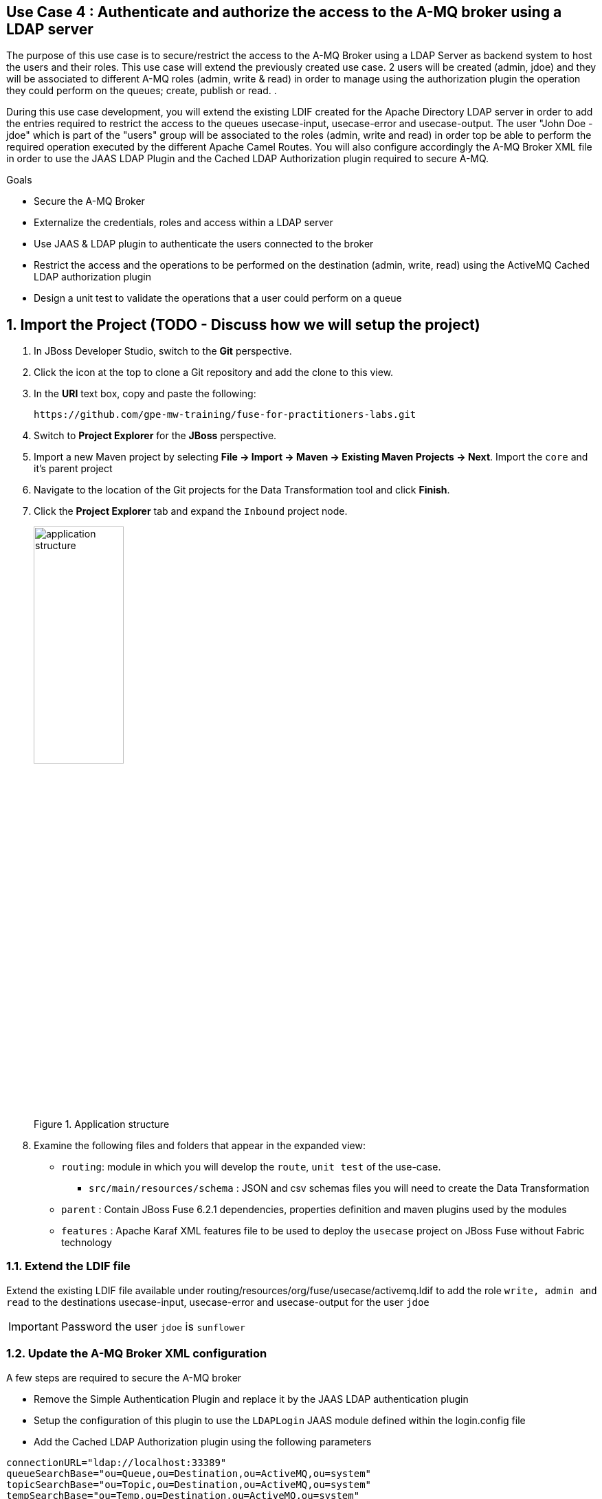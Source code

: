 == Use Case 4 : Authenticate and authorize the access to the A-MQ broker using a LDAP server

The purpose of this use case is to secure/restrict the access to the A-MQ Broker using a LDAP Server as backend system to host the users and their roles. This use case will extend the previously created use case.
2 users will be created (admin, jdoe) and they will be associated to different A-MQ roles (admin, write & read) in order to manage using the authorization plugin the operation they could perform on the queues; create, publish or read.
.

During this use case development, you will extend the existing LDIF created for the Apache Directory LDAP server in order to add the entries required to restrict the access to the queues usecase-input, usecase-error and usecase-output.
The user "John Doe - jdoe" which is part of the "users" group will be associated to the roles (admin, write and read) in order top be able to perform the required operation executed by the different Apache Camel Routes.
You will also configure accordingly the A-MQ Broker XML file in order to use the JAAS LDAP Plugin and the Cached LDAP Authorization plugin required to secure A-MQ.

.Goals
* Secure the A-MQ Broker
* Externalize the credentials, roles and access within a LDAP server
* Use JAAS & LDAP plugin to authenticate the users connected to the broker
* Restrict the access and the operations to be performed on the destination (admin, write, read) using the ActiveMQ Cached LDAP authorization plugin
* Design a unit test to validate the operations that a user could perform on a queue

:numbered:

== Import the Project (TODO - Discuss how we will setup the project)

. In JBoss Developer Studio, switch to the *Git* perspective. 
. Click the icon at the top to clone a Git repository and add the clone to this view.
. In the *URI* text box, copy and paste the following: 
+
------
https://github.com/gpe-mw-training/fuse-for-practitioners-labs.git
------
+
. Switch to *Project Explorer* for the *JBoss* perspective.
. Import a new Maven project by selecting *File -> Import -> Maven -> Existing Maven Projects -> Next*. Import the `core` and it's parent project
. Navigate to the location of the Git projects for the Data Transformation tool and click *Finish*.
. Click the *Project Explorer* tab and expand the `Inbound` project node. 
+  
.Application structure
image::images/application_structure.png[width="40%"]

. Examine the following files and folders that appear in the expanded view:

* `routing`: module in which you will develop the `route`, `unit test` of the use-case.
** `src/main/resources/schema` : JSON and csv schemas files you will need to create the Data Transformation
* `parent` : Contain JBoss Fuse 6.2.1 dependencies, properties definition and maven plugins used by the modules
* `features` : Apache Karaf XML features file to be used to deploy the `usecase` project on JBoss Fuse without Fabric technology

=== Extend the LDIF file

Extend the existing LDIF file available under routing/resources/org/fuse/usecase/activemq.ldif to add the role `write, admin and read` to the destinations usecase-input, usecase-error and usecase-output for the user `jdoe`

IMPORTANT: Password the user `jdoe` is `sunflower`

=== Update the A-MQ Broker XML configuration

A few steps are required to secure the A-MQ broker

* Remove the Simple Authentication Plugin and replace it by the JAAS LDAP authentication plugin
* Setup the configuration of this plugin to use the `LDAPLogin` JAAS module defined within the login.config file
* Add the Cached LDAP Authorization plugin using the following parameters

[source,xml]
----
connectionURL="ldap://localhost:33389"
queueSearchBase="ou=Queue,ou=Destination,ou=ActiveMQ,ou=system"
topicSearchBase="ou=Topic,ou=Destination,ou=ActiveMQ,ou=system"
tempSearchBase="ou=Temp,ou=Destination,ou=ActiveMQ,ou=system"
adminPermissionGroupSearchFilter="(cn=admin)"
writePermissionGroupSearchFilter="(cn=write)"
readPermissionGroupSearchFilter="(cn=read)"
legacyGroupMapping="true"
groupClass="org.apache.karaf.jaas.boot.principal.RolePrincipal"
----

=== Develop a unit test to validate the modifications

Design a JUnit test to validate the operations (admin, write & read) that the user jdoe could perform on the queues `usecase-input` and `usecase-input2`. The user `jdoe` should be
able to publish/consume a message to the `usecase-input` while it will fail on the  `usecase-input2` queue.

* Develop a Junit test within a separate maven testing module using the Apache Directory Server annotations (@CreateLdapServer, @CreateTransport, @ApplyLdifFiles) where the Transport protocol defined is
LDAP, the port number of the server is `1024` and the ldif file is a copy of the file created with in the routing maven module
* Your Junit Test class will extend the abstract AbstractLdapTestUnit class
* Add 2 methods to be tested (testCreateQueuePublishConsume and testFailCreateQueuePublishConsume) where the first will succeed on the queue `usecase-input` and the other will fail on `usecase-input2`
* Add a assert condition with the first method tested to verify that you get a message
* Use a fail assert for the second test and assert that the Exception thrown is equal to `User jdoe is not authorized to write to: queue://usercase-input2`

=== Build the `routing` Project & test it locally

. On the command line, run the following commands

[source]
----
mvn clean install
mvn camel:run
----

. Demonstrate that your logic implemented is correct (records into the DB, messages within the queues, ...)

== Use JBoss Fuse LDAP JAAS

When the project is deployed on JBoss Fuse, you can rely on its JAAS Security layer instead of the login.config file loaded by default when the JAAS LDAP plugin of A-MQ is called.
Perform the following steps to use the Karaf security layer and add a JAAS LDAP module

* Develop a Blueprint XML file containing the configuration of the LDAP JAAS Module. The name of this config module is `LDAPconfig`
* Use the following properties to configure the parameters based on what has been defined within the login.config file

[source]
----
initialContextFactory=com.sun.jndi.ldap.LdapCtxFactory
connection.username=cn=admin,dc=activemq,dc=redhat,dc=com
connection.password=sunflower
connection.protocol=
connection.url=ldap://localhost:389
user.base.dn=ou=User,ou=ActiveMQ,dc=activemq,dc=redhat,dc=com
user.filter=(uid=%u)
user.search.subtree=true
role.base.dn=ou=Group,ou=ActiveMQ,dc=activemq,dc=redhat,dc=com
role.name.attribute=cn
role.filter=(member= uid=%u)
role.search.subtree=false
authentication=simple
----

IMPORTANT: The syntax of the query is a bit different for the user.filter and the role.filter as you will have to use %u to get the user and/or its role

=== Design the features file to deploy the project on JBoss Fuse

* Define the features XML file to deploy the project on JBoss Fuse 6.2.1
* As there is a broker deployed by default on JBoss Fuse, you will have to update its configuration. This can be done using within a feature, the <configFile/> tag
* Add the Blueprint XML file to a new feature called `jaas-ldap-config`
* Test the project on JBoss Fuse using these commands to be executed within the JBoss Fuse console.

[source]
----
addurl mvn:org.fuse.usecase4/features/1.0/xml/features
features:install jaas-ldap
features:install usecase-secure-jms
----

== Bonus

Instead of using the features XML file, you can also create a Fabric8 profile by editing the <fabric8.xxxx> xml tags that you have within the pom.xml routing file
and next execute this command to create the profile into JBoss Fuse Fabric

[source]
----
mvn fabric8:deploy
----

== Useful SQL scripts

[source]
----
INSERT INTO USECASE.T_ACCOUNT (CLIENT_ID,SALES_CONTACT,COMPANY_NAME,COMPANY_GEO,COMPANY_ACTIVE,CONTACT_FIRST_NAME,CONTACT_LAST_NAME,CONTACT_ADDRESS,CONTACT_CITY,CONTACT_STATE,CONTACT_ZIP,CONTACT_PHONE,CREATION_DATE,CREATION_USER) VALUES ('95','Rachel Cassidy','MountainBikers','SOUTH_AMERICA',true,'George','Jungle','1101 Smith St.','Raleigh','NC','27519','919-555-0800','2015-12-15','fuse_usecase');

DELETE FROM USECASE.T_ACCOUNT;
DELETE FROM USECASE.T_ERROR;

SELECT * FROM USECASE.T_ACCOUNT;
SELECT * FROM USECASE.T_ERROR;

UPDATE USECASE.T_ERROR SET MESSAGE='Error,EU,true,Fred,Quicksand,202 Barney Blvd.,Rock City,MI,19728,313-555-1234', STATUS='FIXED' WHERE ID=8;

DROP SCHEMA USECASE;
----


